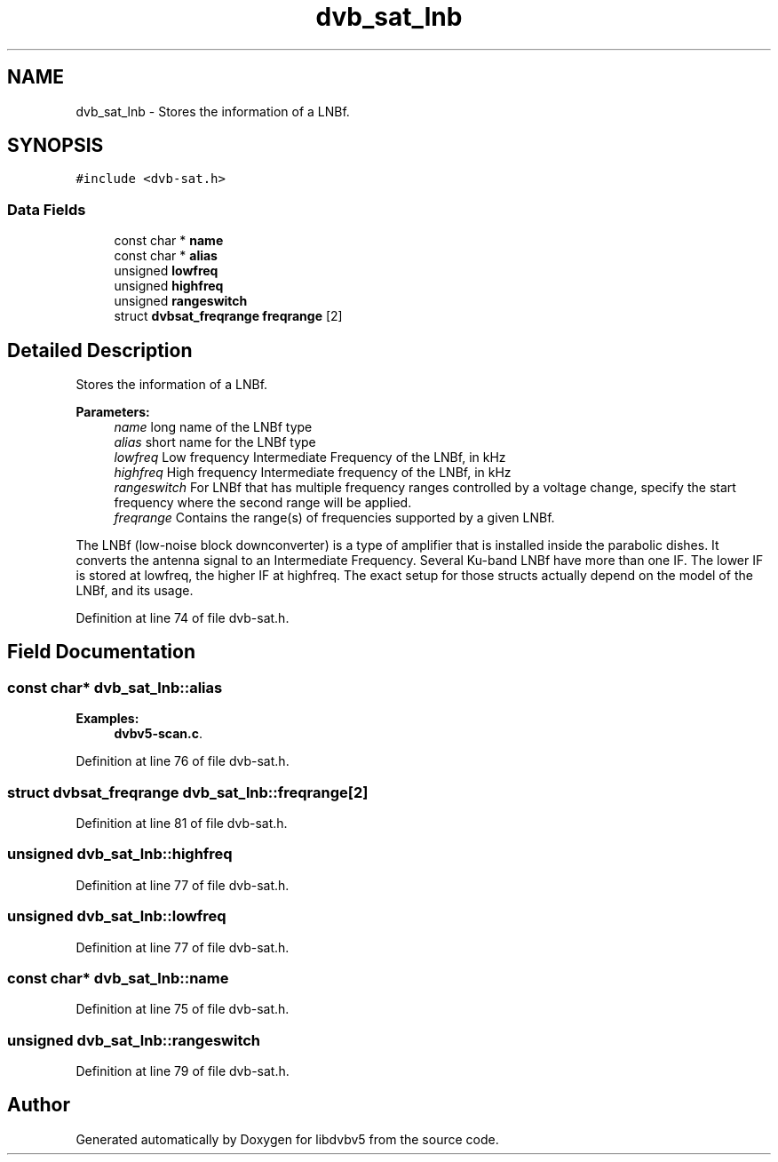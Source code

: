 .TH "dvb_sat_lnb" 3 "Sun Jan 24 2016" "Version 1.10.0" "libdvbv5" \" -*- nroff -*-
.ad l
.nh
.SH NAME
dvb_sat_lnb \- Stores the information of a LNBf\&.  

.SH SYNOPSIS
.br
.PP
.PP
\fC#include <dvb\-sat\&.h>\fP
.SS "Data Fields"

.in +1c
.ti -1c
.RI "const char * \fBname\fP"
.br
.ti -1c
.RI "const char * \fBalias\fP"
.br
.ti -1c
.RI "unsigned \fBlowfreq\fP"
.br
.ti -1c
.RI "unsigned \fBhighfreq\fP"
.br
.ti -1c
.RI "unsigned \fBrangeswitch\fP"
.br
.ti -1c
.RI "struct \fBdvbsat_freqrange\fP \fBfreqrange\fP [2]"
.br
.in -1c
.SH "Detailed Description"
.PP 
Stores the information of a LNBf\&. 


.PP
\fBParameters:\fP
.RS 4
\fIname\fP long name of the LNBf type 
.br
\fIalias\fP short name for the LNBf type 
.br
\fIlowfreq\fP Low frequency Intermediate Frequency of the LNBf, in kHz 
.br
\fIhighfreq\fP High frequency Intermediate frequency of the LNBf, in kHz 
.br
\fIrangeswitch\fP For LNBf that has multiple frequency ranges controlled by a voltage change, specify the start frequency where the second range will be applied\&. 
.br
\fIfreqrange\fP Contains the range(s) of frequencies supported by a given LNBf\&.
.RE
.PP
The LNBf (low-noise block downconverter) is a type of amplifier that is installed inside the parabolic dishes\&. It converts the antenna signal to an Intermediate Frequency\&. Several Ku-band LNBf have more than one IF\&. The lower IF is stored at lowfreq, the higher IF at highfreq\&. The exact setup for those structs actually depend on the model of the LNBf, and its usage\&. 
.PP
Definition at line 74 of file dvb\-sat\&.h\&.
.SH "Field Documentation"
.PP 
.SS "const char* dvb_sat_lnb::alias"

.PP
\fBExamples: \fP
.in +1c
\fBdvbv5\-scan\&.c\fP\&.
.PP
Definition at line 76 of file dvb\-sat\&.h\&.
.SS "struct \fBdvbsat_freqrange\fP dvb_sat_lnb::freqrange[2]"

.PP
Definition at line 81 of file dvb\-sat\&.h\&.
.SS "unsigned dvb_sat_lnb::highfreq"

.PP
Definition at line 77 of file dvb\-sat\&.h\&.
.SS "unsigned dvb_sat_lnb::lowfreq"

.PP
Definition at line 77 of file dvb\-sat\&.h\&.
.SS "const char* dvb_sat_lnb::name"

.PP
Definition at line 75 of file dvb\-sat\&.h\&.
.SS "unsigned dvb_sat_lnb::rangeswitch"

.PP
Definition at line 79 of file dvb\-sat\&.h\&.

.SH "Author"
.PP 
Generated automatically by Doxygen for libdvbv5 from the source code\&.
